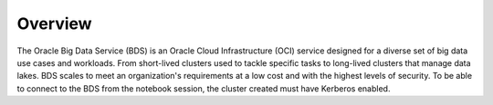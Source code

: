 Overview
********

The Oracle Big Data Service (BDS) is an Oracle Cloud Infrastructure (OCI) service designed for a diverse set of big data use cases and workloads. From short-lived clusters used to tackle specific tasks to long-lived clusters that manage data lakes. BDS scales to meet an organization's requirements at a low cost and with the highest levels of security. To be able to connect to the BDS from the notebook session, the cluster created must have Kerberos enabled.
